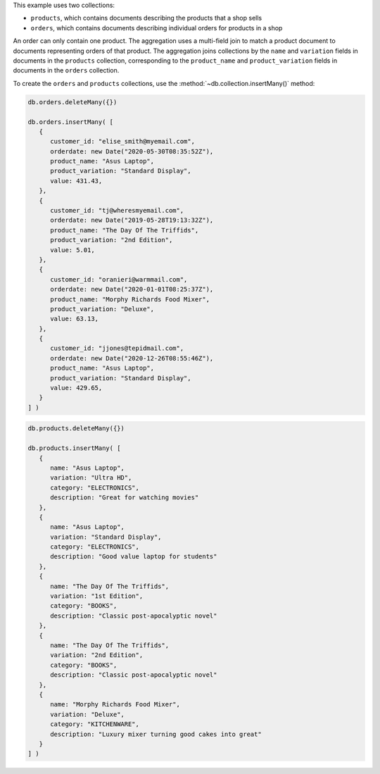 .. start-prep-steps

This example uses two collections:

- ``products``, which contains documents describing the products that a shop sells
- ``orders``, which contains documents describing individual orders for products in a shop

An order can only contain one product. The aggregation uses a
multi-field join to match a product document to documents representing
orders of that product. The aggregation joins collections by the ``name`` and
``variation`` fields in documents in the ``products`` collection, corresponding
to the ``product_name`` and ``product_variation`` fields in documents in the
``orders`` collection.

To create the ``orders`` and ``products`` collections, use the
:method:`~db.collection.insertMany()` method:

.. code-block:: javascript

   db.orders.deleteMany({})
   
   db.orders.insertMany( [
      {
         customer_id: "elise_smith@myemail.com",
         orderdate: new Date("2020-05-30T08:35:52Z"),
         product_name: "Asus Laptop",
         product_variation: "Standard Display",
         value: 431.43,
      },
      {
         customer_id: "tj@wheresmyemail.com",
         orderdate: new Date("2019-05-28T19:13:32Z"),
         product_name: "The Day Of The Triffids",
         product_variation: "2nd Edition",
         value: 5.01,
      },
      {
         customer_id: "oranieri@warmmail.com",
         orderdate: new Date("2020-01-01T08:25:37Z"),
         product_name: "Morphy Richards Food Mixer",
         product_variation: "Deluxe",
         value: 63.13,
      },
      {
         customer_id: "jjones@tepidmail.com",
         orderdate: new Date("2020-12-26T08:55:46Z"),
         product_name: "Asus Laptop",
         product_variation: "Standard Display",
         value: 429.65,
      }
   ] )

.. code-block:: javascript

   db.products.deleteMany({})

   db.products.insertMany( [
      {
         name: "Asus Laptop",
         variation: "Ultra HD",
         category: "ELECTRONICS",
         description: "Great for watching movies"
      },
      {
         name: "Asus Laptop",
         variation: "Standard Display",
         category: "ELECTRONICS",
         description: "Good value laptop for students"
      },
      {
         name: "The Day Of The Triffids",
         variation: "1st Edition",
         category: "BOOKS",
         description: "Classic post-apocalyptic novel"
      },
      {
         name: "The Day Of The Triffids",
         variation: "2nd Edition",
         category: "BOOKS",
         description: "Classic post-apocalyptic novel"
      },
      {
         name: "Morphy Richards Food Mixer",
         variation: "Deluxe",
         category: "KITCHENWARE",
         description: "Luxury mixer turning good cakes into great"
      }
   ] )

.. end-prep-steps

.. start-tutorial

.. procedure:: 
   :style: connected

   .. step:: Create an embedded pipeline to use in the lookup stage.

      The first stage of the pipeline is a ``$lookup`` stage to join the
      ``orders`` collection to the ``products`` collection by two
      fields in each collection. The ``$lookup`` stage contains an embedded
      pipeline to configure the join.

      .. code-block:: javascript

         embedded_pl = [
            // Stage 1: Match the values of two fields on each side of the join
            // The $eq filter uses aliases for the name and variation fields set
            { $match: {
               $expr: {
                  $and: [
                     { $eq: ["$product_name", "$$prdname"] },
                     { $eq: ["$product_variation", "$$prdvartn"] }
                  ]
               }
            } },

            // Stage 2: Match orders placed in 2020
            { $match: {
               orderdate: {
                  $gte: new Date("2020-01-01T00:00:00Z"),
                  $lt: new Date("2021-01-01T00:00:00Z")
               }
            } },

            // Stage 3: Remove unneeded fields from the orders collection side of the join
            { $unset: ["_id", "product_name", "product_variation"] }
         ]

   .. step:: Run the aggregation pipeline.

      .. code-block:: javascript

         db.products.aggregate( [
            // Use the embedded pipeline in a lookup stage
            { $lookup: {
                  from: "orders",
                  let: {
                     prdname: "$name",
                     prdvartn: "$variation"
                  },
                  pipeline: embedded_pl,
                  as: "orders"
            } },

            // Match products ordered in 2020
            { $match: { orders: { $ne: [] } } },

            // Remove unneeded fields
            { $unset: ["_id", "description"] }
         ] )

   .. step:: Interpret the aggregation results.

      The aggregated results contain two documents. The documents
      represent products ordered 2020. Each document contains an
      ``orders`` array field that lists details about each order for
      that product.

      .. code-block:: javascript
         :copyable: false

         {
            name: 'Asus Laptop',
            variation: 'Standard Display',
            category: 'ELECTRONICS',
            orders: [
               {
                  customer_id: 'elise_smith@myemail.com',
                  orderdate: ISODate('2020-05-30T08:35:52.000Z'),
                  value: 431.43
               },
               {
                  customer_id: 'jjones@tepidmail.com',
                  orderdate: ISODate('2020-12-26T08:55:46.000Z'),
                  value: 429.65
               }
            ]
         }
         {
            name: 'Morphy Richards Food Mixer',
            variation: 'Deluxe',
            category: 'KITCHENWARE',
            orders: [
               {
                  customer_id: 'oranieri@warmmail.com',
                  orderdate: ISODate('2020-01-01T08:25:37.000Z'),
                  value: 63.13
               }
            ]
         }

.. end-tutorial

